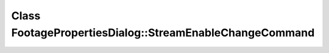 Class FootagePropertiesDialog::StreamEnableChangeCommand
========================================================

.. doxygenclass:: FootagePropertiesDialog::StreamEnableChangeCommand
